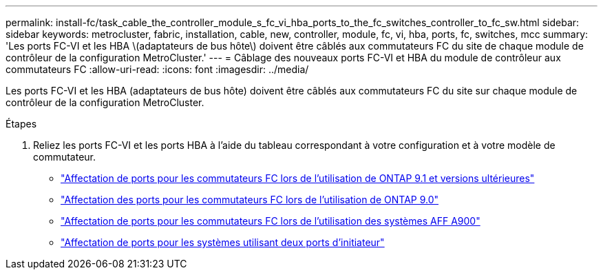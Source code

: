---
permalink: install-fc/task_cable_the_controller_module_s_fc_vi_hba_ports_to_the_fc_switches_controller_to_fc_sw.html 
sidebar: sidebar 
keywords: metrocluster, fabric, installation, cable, new, controller, module, fc, vi, hba, ports, fc, switches, mcc 
summary: 'Les ports FC-VI et les HBA \(adaptateurs de bus hôte\) doivent être câblés aux commutateurs FC du site de chaque module de contrôleur de la configuration MetroCluster.' 
---
= Câblage des nouveaux ports FC-VI et HBA du module de contrôleur aux commutateurs FC
:allow-uri-read: 
:icons: font
:imagesdir: ../media/


[role="lead"]
Les ports FC-VI et les HBA (adaptateurs de bus hôte) doivent être câblés aux commutateurs FC du site sur chaque module de contrôleur de la configuration MetroCluster.

.Étapes
. Reliez les ports FC-VI et les ports HBA à l'aide du tableau correspondant à votre configuration et à votre modèle de commutateur.
+
** link:concept_port_assignments_for_fc_switches_when_using_ontap_9_1_and_later.html["Affectation de ports pour les commutateurs FC lors de l'utilisation de ONTAP 9.1 et versions ultérieures"]
** link:concept_port_assignments_for_fc_switches_when_using_ontap_9_0.html["Affectation des ports pour les commutateurs FC lors de l'utilisation de ONTAP 9.0"]
** link:concept_AFF_A900_port_assign_fc_switches_ontap_9_1.html["Affectation de ports pour les commutateurs FC lors de l'utilisation des systèmes AFF A900"]
** link:concept_port_assignments_for_systems_using_two_initiator_ports.html["Affectation de ports pour les systèmes utilisant deux ports d'initiateur"]



